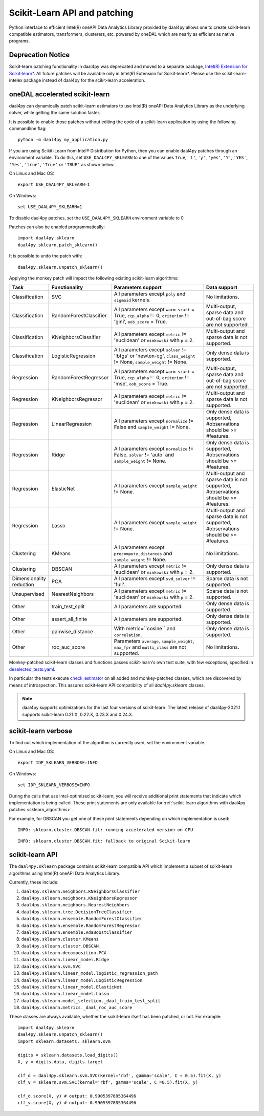 .. Copyright 2020 Intel Corporation
..
.. Licensed under the Apache License, Version 2.0 (the "License");
.. you may not use this file except in compliance with the License.
.. You may obtain a copy of the License at
..
..     http://www.apache.org/licenses/LICENSE-2.0
..
.. Unless required by applicable law or agreed to in writing, software
.. distributed under the License is distributed on an "AS IS" BASIS,
.. WITHOUT WARRANTIES OR CONDITIONS OF ANY KIND, either express or implied.
.. See the License for the specific language governing permissions and
.. limitations under the License.

.. _sklearn:

#############################
Scikit-Learn API and patching
#############################


Python interface to efficient Intel(R) oneAPI Data Analytics Library provided by daal4py allows one
to create scikit-learn compatible estimators, transformers, clusterers, etc. powered by oneDAL which
are nearly as efficient as native programs.

Deprecation Notice
-------------------------------

Scikit-learn patching functionality in daal4py was deprecated and moved to a separate
package, `Intel(R) Extension for Scikit-learn* <https://github.com/uxlfoundation/scikit-learn-intelex>`_.
All future patches will be available only in Intel(R) Extension for Scikit-learn*.
Please use the scikit-learn-intelex package instead of daal4py for the scikit-learn acceleration.

.. _sklearn_patches:

oneDAL accelerated scikit-learn
-------------------------------

daal4py can dynamically patch scikit-learn estimators to use Intel(R) oneAPI Data Analytics Library
as the underlying solver, while getting the same solution faster.

It is possible to enable those patches without editing the code of a scikit-learn application by
using the following commandline flag::

    python -m daal4py my_application.py

If you are using Scikit-Learn from Intel® Distribution for Python, then
you can enable daal4py patches through an environment variable. To do this, set ``USE_DAAL4PY_SKLEARN`` to one of the values
``True``, ``'1'``, ``'y'``, ``'yes'``, ``'Y'``, ``'YES'``, ``'Yes'``, ``'true'``, ``'True'`` or ``'TRUE'`` as shown below.

On Linux and Mac OS::

    export USE_DAAL4PY_SKLEARN=1

On Windows::

    set USE_DAAL4PY_SKLEARN=1

To disable daal4py patches, set the ``USE_DAAL4PY_SKLEARN`` environment variable to 0.

Patches can also be enabled programmatically::

    import daal4py.sklearn
    daal4py.sklearn.patch_sklearn()

It is possible to undo the patch with::

    daal4py.sklearn.unpatch_sklearn()

.. _sklearn_algorithms:

Applying the monkey patch will impact the following existing scikit-learn
algorithms:

.. list-table::
   :widths: 10 10 30 15
   :header-rows: 1
   :align: left

   * - Task
     - Functionality
     - Parameters support
     - Data support
   * - Classification
     - SVC
     - All parameters except ``poly`` and ``sigmoid`` kernels.
     - No limitations.
   * - Classification
     - RandomForestClassifier
     - All parameters except ``warm_start`` = True, ``ccp_alpha`` != 0, ``criterion`` != 'gini', ``oob_score`` = True.
     - Multi-output, sparse data and out-of-bag score are not supported.
   * - Classification
     - KNeighborsClassifier
     - All parameters except ``metric`` != 'euclidean' or ``minkowski`` with ``p`` = 2.
     - Multi-output and sparse data is not supported.
   * - Classification
     - LogisticRegression
     - All parameters except ``solver`` != 'lbfgs' or 'newton-cg', ``class_weight`` != None, ``sample_weight`` != None.
     - Only dense data is supported.
   * - Regression
     - RandomForestRegressor
     - All parameters except ``warm_start`` = True, ``ccp_alpha`` != 0, ``criterion`` != 'mse', ``oob_score`` = True.
     - Multi-output, sparse data and out-of-bag score are not supported.
   * - Regression
     - KNeighborsRegressor
     - All parameters except ``metric`` != 'euclidean' or ``minkowski`` with ``p`` = 2.
     - Multi-output and sparse data is not supported.
   * - Regression
     - LinearRegression
     - All parameters except ``normalize`` != False and ``sample_weight`` != None.
     - Only dense data is supported, #observations should be >= #features.
   * - Regression
     - Ridge
     - All parameters except ``normalize`` != False, ``solver`` != 'auto' and ``sample_weight`` != None.
     - Only dense data is supported, #observations should be >= #features.
   * - Regression
     - ElasticNet
     - All parameters except ``sample_weight`` != None.
     - Multi-output and sparse data is not supported, #observations should be >= #features.
   * - Regression
     - Lasso
     - All parameters except ``sample_weight`` != None.
     - Multi-output and sparse data is not supported, #observations should be >= #features.
   * - Clustering
     - KMeans
     - All parameters except ``precompute_distances`` and ``sample_weight`` != None.
     - No limitations.
   * - Clustering
     - DBSCAN
     - All parameters except ``metric`` != 'euclidean' or ``minkowski`` with ``p`` = 2.
     - Only dense data is supported.
   * - Dimensionality reduction
     - PCA
     - All parameters except ``svd_solver`` != 'full'.
     - Sparse data is not supported.
   * - Unsupervised
     - NearestNeighbors
     - All parameters except ``metric`` != 'euclidean' or ``minkowski`` with ``p`` = 2.
     - Sparse data is not supported.
   * - Other
     - train_test_split
     - All parameters are supported.
     - Only dense data is supported.
   * - Other
     - assert_all_finite
     - All parameters are supported.
     - Only dense data is supported.
   * - Other
     - pairwise_distance
     - With metric=``cosine`` and ``correlation``.
     - Only dense data is supported.
   * - Other
     - roc_auc_score
     - Parameters ``average``, ``sample_weight``, ``max_fpr`` and ``multi_class`` are not supported.
     - No limitations.


Monkey-patched scikit-learn classes and functions passes scikit-learn's own test
suite, with few exceptions, specified in `deselected_tests.yaml
<https://github.com/IntelPython/daal4py/blob/main/deselected_tests.yaml>`__.

In particular the tests execute `check_estimator
<https://scikit-learn.org/stable/modules/generated/sklearn.utils.estimator_checks.check_estimator.html>`__
on all added and monkey-patched classes, which are discovered by means of
introspection. This assures scikit-learn API compatibility of all
`daal4py.sklearn` classes.

.. note::
    daal4py supports optimizations for the last four versions of scikit-learn.
    The latest release of daal4py-2021.1 supports scikit-learn 0.21.X, 0.22.X, 0.23.X and 0.24.X.

.. _sklearn_verbose:

scikit-learn verbose
--------------------

To find out which implementation of the algorithm is currently used,
set the environment variable.

On Linux and Mac OS::

    export IDP_SKLEARN_VERBOSE=INFO

On Windows::

    set IDP_SKLEARN_VERBOSE=INFO

During the calls that use Intel-optimized scikit-learn, you will receive additional print statements
that indicate which implementation is being called.
These print statements are only available for :ref:`scikit-learn algorithms with daal4py patches <sklearn_algorithms>`.

For example, for DBSCAN you get one of these print statements depending on which implementation is used::

    INFO: sklearn.cluster.DBSCAN.fit: running accelerated version on CPU

::

    INFO: sklearn.cluster.DBSCAN.fit: fallback to original Scikit-learn


.. _sklearn_api:

scikit-learn API
----------------

The ``daal4py.sklearn`` package contains scikit-learn compatible API which
implement a subset of scikit-learn algorithms using Intel(R) oneAPI Data Analytics Library.

Currently, these include:

1. ``daal4py.sklearn.neighbors.KNeighborsClassifier``
2. ``daal4py.sklearn.neighbors.KNeighborsRegressor``
3. ``daal4py.sklearn.neighbors.NearestNeighbors``
4. ``daal4py.sklearn.tree.DecisionTreeClassifier``
5. ``daal4py.sklearn.ensemble.RandomForestClassifier``
6. ``daal4py.sklearn.ensemble.RandomForestRegressor``
7. ``daal4py.sklearn.ensemble.AdaBoostClassifier``
8. ``daal4py.sklearn.cluster.KMeans``
9. ``daal4py.sklearn.cluster.DBSCAN``
10. ``daal4py.sklearn.decomposition.PCA``
11. ``daal4py.sklearn.linear_model.Ridge``
12. ``daal4py.sklearn.svm.SVC``
13. ``daal4py.sklearn.linear_model.logistic_regression_path``
14. ``daal4py.sklearn.linear_model.LogisticRegression``
15. ``daal4py.sklearn.linear_model.ElasticNet``
16. ``daal4py.sklearn.linear_model.Lasso``
17. ``daal4py.sklearn.model_selection._daal_train_test_split``
18. ``daal4py.sklearn.metrics._daal_roc_auc_score``

These classes are always available, whether the scikit-learn itself has been
patched, or not. For example::

    import daal4py.sklearn
    daal4py.sklearn.unpatch_sklearn()
    import sklearn.datasets, sklearn.svm

    digits = sklearn.datasets.load_digits()
    X, y = digits.data, digits.target

    clf_d = daal4py.sklearn.svm.SVC(kernel='rbf', gamma='scale', C = 0.5).fit(X, y)
    clf_v = sklearn.svm.SVC(kernel='rbf', gamma='scale', C =0.5).fit(X, y)

    clf_d.score(X, y) # output: 0.9905397885364496
    clf_v.score(X, y) # output: 0.9905397885364496
